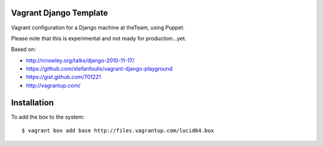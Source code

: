 =======================
Vagrant Django Template
=======================

Vagrant configuration for a Django machine at theTeam, using Puppet.

Please note that this is experimental and not ready for production...yet.

Based on:

- http://rcrowley.org/talks/django-2010-11-17/
- https://github.com/stefanfoulis/vagrant-django-playground
- https://gist.github.com/701221
- http://vagrantup.com/

=========
Installation
=========

To add the box to the system::

$ vagrant box add base http://files.vagrantup.com/lucid64.box
